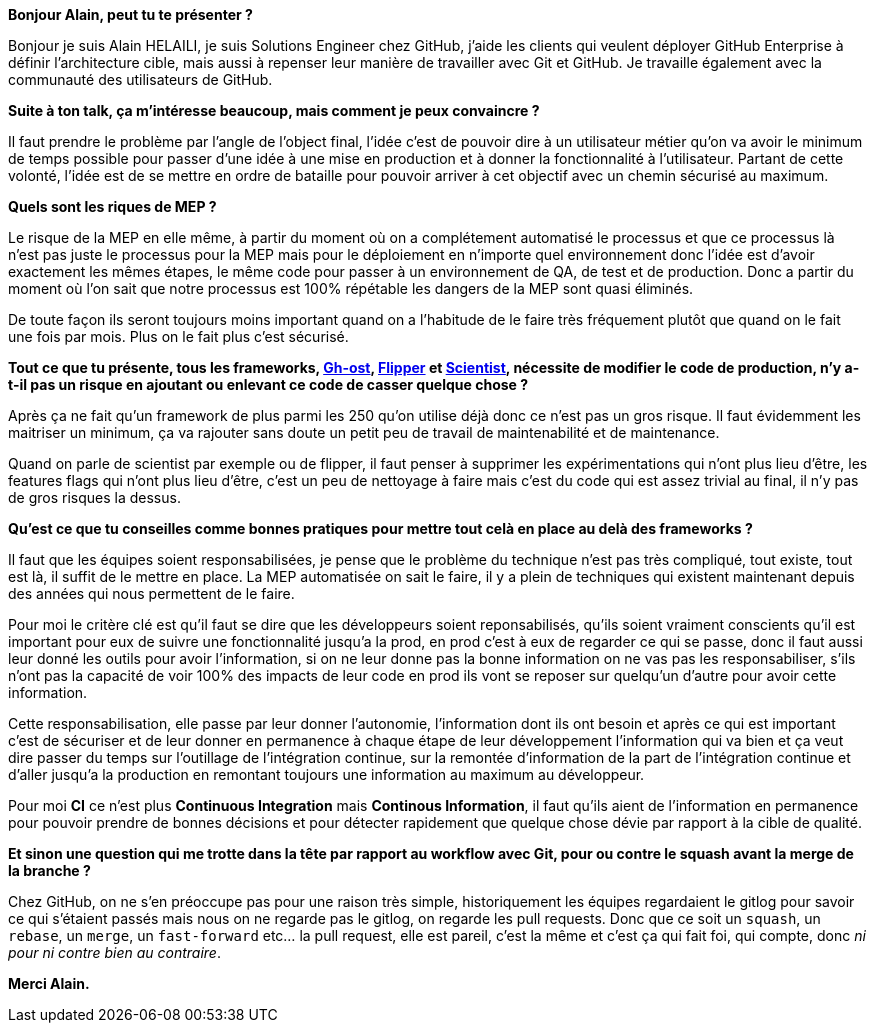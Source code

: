 *Bonjour Alain, peut tu te présenter ?*

Bonjour je suis Alain HELAILI, je suis Solutions Engineer chez GitHub, j'aide les clients qui veulent déployer GitHub Enterprise à définir l'architecture cible, mais aussi à repenser leur manière de travailler avec Git et GitHub. Je travaille également avec la communauté des utilisateurs de GitHub.

*Suite à ton talk, ça m'intéresse beaucoup, mais comment je peux convaincre ?*

Il faut prendre le problème par l'angle de l'object final,
l'idée c'est de pouvoir dire à un utilisateur métier qu'on va avoir le minimum de temps possible pour passer d'une idée à une mise en production et à donner la fonctionnalité à l'utilisateur.
Partant de cette volonté, l'idée est de se mettre en ordre de bataille pour pouvoir arriver à cet objectif avec un chemin sécurisé au maximum.

*Quels sont les riques de MEP ?*

Le risque de la MEP en elle même, à partir du moment où on a complétement automatisé le processus et que ce processus là n'est pas juste le processus pour la MEP mais pour le déploiement en n'importe quel environnement donc l'idée est d'avoir exactement les mêmes étapes, le même code pour passer à un environnement de QA, de test et de production.
Donc a partir du moment où l'on sait que notre processus est 100% répétable les dangers de la MEP sont quasi éliminés.

De toute façon ils seront toujours moins important quand on a l'habitude de le faire très fréquement plutôt que quand on le fait une fois par mois.
Plus on le fait plus c'est sécurisé.

*Tout ce que tu présente, tous les frameworks, https://github.com/github/gh-ost[Gh-ost], https://github.com/jnunemaker/flipper[Flipper] et https://github.com/github/scientist[Scientist], nécessite de modifier le code de production, n'y a-t-il pas un risque en ajoutant ou enlevant ce code de casser quelque chose ?*

Après ça ne fait qu'un framework de plus parmi les 250 qu'on utilise déjà donc ce n'est pas un gros risque.
Il faut évidemment les maitriser un minimum, ça va rajouter sans doute un petit peu de travail de maintenabilité et de maintenance.

Quand on parle de scientist par exemple ou de flipper, il faut penser à supprimer les expérimentations qui n'ont plus lieu d'être, les features flags qui n'ont plus lieu d'être, c'est un peu de nettoyage à faire mais c'est du code qui est assez trivial au final, il n'y pas de gros risques la dessus.

*Qu'est ce que tu conseilles comme bonnes pratiques pour mettre tout celà en place au delà des frameworks ?*

Il faut que les équipes soient responsabilisées, je pense que le problème du technique n'est pas très compliqué, tout existe, tout est là, il suffit de le mettre en place.
La MEP automatisée on sait le faire, il y a plein de techniques qui existent maintenant depuis des années qui nous permettent de le faire.

Pour moi le critère clé est qu'il faut se dire que les développeurs soient reponsabilisés, qu'ils soient vraiment conscients qu'il est important pour eux de suivre une fonctionnalité jusqu'a la prod, en prod c'est à eux de regarder ce qui se passe, donc il faut aussi leur donné les outils  pour avoir l'information, si on ne leur donne pas la bonne information on ne vas pas les responsabiliser, s'ils n'ont pas la capacité de voir 100% des impacts de leur code en prod ils vont se reposer sur quelqu'un d'autre pour avoir cette information.

Cette responsabilisation, elle passe par leur donner l'autonomie, l'information dont ils ont besoin et après ce qui est important c'est de sécuriser  et de leur donner en permanence à  chaque étape de leur développement l'information qui va bien et ça veut dire passer du temps sur l'outillage de l'intégration continue, sur la remontée d'information de la part de l'intégration continue et d'aller jusqu'a la production en remontant toujours une information au maximum au développeur.

Pour moi **CI** ce n'est plus *Continuous Integration* mais *Continous Information*, il faut qu'ils aient de l'information en permanence pour pouvoir prendre de bonnes décisions et pour détecter rapidement que quelque chose dévie par rapport à la cible de qualité.

*Et sinon une question qui me trotte dans la tête par rapport au workflow avec Git, pour ou contre le squash avant la merge de la branche ?*

Chez GitHub, on ne s'en préoccupe pas pour une raison très simple, historiquement les équipes regardaient le gitlog pour savoir ce qui s'étaient passés mais nous on ne regarde pas le gitlog, on regarde les pull requests.
Donc que ce soit un `squash`, un `rebase`, un `merge`, un `fast-forward` etc... la pull request, elle est pareil, c'est la même et c'est ça qui fait foi, qui compte, donc _ni pour ni contre bien au contraire_.

*Merci Alain.*
